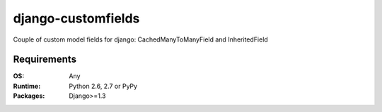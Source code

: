 ===========================
    django-customfields
===========================

Couple of custom model fields for django: CachedManyToManyField and InheritedField

.. image:: https://secure.travis-ci.org/ionelmc/django-customfields.png
    :alt: Build Status
    :target: http://travis-ci.org/ionelmc/django-customfields

.. image:: https://coveralls.io/repos/ionelmc/django-customfields/badge.png?branch=master
    :alt: Coverage Status
    :target: https://coveralls.io/r/ionelmc/django-customfields

.. image:: https://badge.fury.io/py/django-customfields.png
    :alt: PYPI Package
    :target: https://pypi.python.org/pypi/django-customfields

Requirements
============

:OS: Any
:Runtime: Python 2.6, 2.7 or PyPy
:Packages: Django>=1.3
